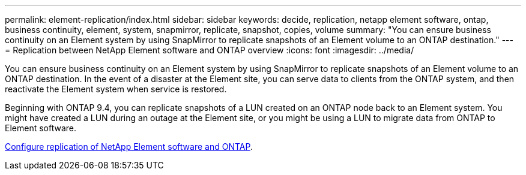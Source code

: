 ---
permalink: element-replication/index.html
sidebar: sidebar
keywords: decide, replication, netapp element software, ontap, business continuity, element, system, snapmirror, replicate, snapshot, copies, volume
summary: "You can ensure business continuity on an Element system by using SnapMirror to replicate snapshots of an Element volume to an ONTAP destination."
---
= Replication between NetApp Element software and ONTAP overview
:icons: font
:imagesdir: ../media/

[.lead]
You can ensure business continuity on an Element system by using SnapMirror to replicate snapshots of an Element volume to an ONTAP destination. In the event of a disaster at the Element site, you can serve data to clients from the ONTAP system, and then reactivate the Element system when service is restored.

Beginning with ONTAP 9.4, you can replicate snapshots of a LUN created on an ONTAP node back to an Element system. You might have created a LUN during an outage at the Element site, or you might be using a LUN to migrate data from ONTAP to Element software.

link:https://docs.netapp.com/us-en/element-software/storage/concept_snapmirror_overview.html[Configure replication of NetApp Element software and ONTAP^].

// ontapdoc-2542, 11 Nov 2024
// 2024 Oct 8, GH-1499
// 2024 AUG 30, ONTAPDOC-1436